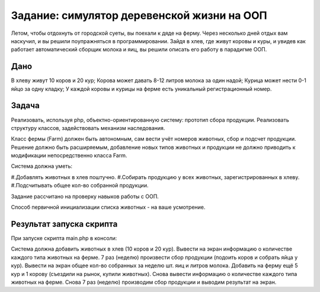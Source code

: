 ################### 
Задание: симулятор деревенской жизни на ООП 
###################
Летом, чтобы отдохнуть от городской суеты, вы поехали к дяде на ферму. Через несколько дней отдых вам наскучил, и вы решили поупражняться в программировании. Зайдя в хлев, где живут коровы и куры, и увидев как работает автоматический сборщик молока и яиц, вы решили описать его работу в парадигме ООП.

******************* 
Дано 
*******************
В хлеву живут 10 коров и 20 кур;
Корова может давать 8-12 литров молока за один надой;
Курица может нести 0-1 яйцо за одну кладку;
У каждой коровы и курицы на ферме есть уникальный регистрационный номер.

******************* 
Задача 
*******************

Реализовать, используя php, объектно-ориентированную систему: прототип сбора продукции. Реализовать структуру классов, задействовать механизм наследования.

Класс фермы (Farm) должен быть автономным, сам вести учёт номеров животных, сбор и подсчет продукции. Решение должно быть расширяемым, добавление новых типов животных и продукции не должно приводить к модификации непосредственно класса Farm.

Система должна уметь:

#.Добавлять животных в хлев поштучно.
#.Собирать продукцию у всех животных, зарегистрированных в хлеву.
#.Подсчитывать общее кол-во собранной продукции.

Задание рассчитано на проверку навыков работы с ООП.

Способ первичной инициализации списка животных - на ваше усмотрение.

******************* 
Результат запуска скрипта
*******************

При запуске скрипта main.php в консоли:

Система должна добавить животных в хлев (10 коров и 20 кур).
Вывести на экран информацию о количестве каждого типа животных на ферме.
7 раз (неделю) произвести сбор продукции (подоить коров и собрать яйца у кур).
Вывести на экран общее кол-во собранных за неделю шт. яиц и литров молока.
Добавить на ферму ещё 5 кур и 1 корову (съездили на рынок, купили животных).
Снова вывести информацию о количестве каждого типа животных на ферме.
Снова 7 раз (неделю) производим сбор продукции и выводим результат на экран.

